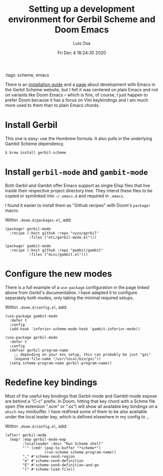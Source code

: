 #+TITLE: Setting up a development environment for Gerbil Scheme and Doom Emacs
#+AUTHOR: Luis Osa
#+DATE: Fri Dec  4 18:24:35 2020
#+OPTIONS: toc:nil num:nil
:tags: scheme, emacs

There is an [[https://cons.io/guide/][installation guide]] and a [[https://cons.io/guide/emacs.html][page]] about development with Emacs in the
Gerbil Scheme website, but I felt it was centered on plain Emacs and not on
variants like Doom Emacs -- which is fine, of course, I just happen to prefer Doom
because it has a focus on Vim keybindings and I am much more used to them than
to plain Emacs chords.

* Install Gerbil

This one is easy: use the Hombrew formula. It also pulls in the underlying
Gambit Scheme dependency.

#+begin_src console
$ brew install gerbil-scheme
#+end_src

* Install =gerbil-mode= and =gambit-mode=

Both Gerbil and Gambit offer Emacs support as single Elisp files that live
inside their respective project directory tree. They intend these files to be
copied or symlinked into =~/.emacs.d= and required in =.emacs=.

I found it easier to install them as "Github recipes" with Doom's =package!=
macro.

Within =.doom.d/packages.el=, add:

#+begin_src elisp
(package! gerbil-mode
  :recipe (:host github :repo "vyzo/gerbil"
           :files ("etc/gerbil-mode.el")))

(package! gambit-mode
  :recipe (:host github :repo "gambit/gambit"
           :files ("misc/gambit.el")))
#+end_src

* Configure the new modes

There is a full example of a =use-package= configuration in the page linked
above from Gerbil's documentation. I have adapted it to configure separately
both modes, only taking the minimal required setups.

Within =.doom.d/config.el=, add:

#+begin_src elisp
(use-package gambit-mode
  :defer t
  :config
  (add-hook 'inferior-scheme-mode-hook 'gambit-inferior-mode))

(use-package gerbil-mode
  :defer t
  :config
  (defvar gerbil-program-name
    ;; depending on your env setup, this can probably be just "gxi"
    (expand-file-name "/usr/local/bin/gxi"))
  (setq scheme-program-name gerbil-program-name))
#+end_src

* Redefine key bindings

Most of the useful key bindings that Gerbil-mode and Gambit-mode expose are
behind a "C-c" prefix. In Doom, hitting that key chord with a Schme file open
(file extension ".scm" or ".ss") will show all available key bindings on a
=which-key= minibuffer. I have redfined some of them to be also available under
the local leader key, which is defined elsewhere in my config to =,=.

Within =.doom.d/config.el=, add:

#+begin_src elisp
(after! gerbil-mode
  (map! :map gerbil-mode-map
        :localleader :desc "Run Scheme shell"
        "'" (cmd! (pop-to-buffer "*scheme*")
                  (run-scheme scheme-program-name))
        "," #'scheme-send-region
        "e" #'scheme-send-definition
        "E" #'scheme-send-definition-and-go
        "l" #'scheme-load-file))
#+end_src
